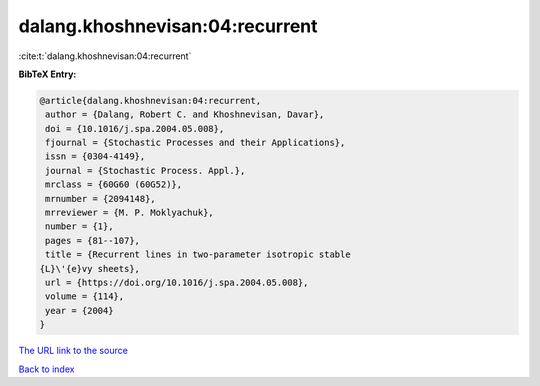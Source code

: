 dalang.khoshnevisan:04:recurrent
================================

:cite:t:`dalang.khoshnevisan:04:recurrent`

**BibTeX Entry:**

.. code-block:: bibtex

   @article{dalang.khoshnevisan:04:recurrent,
    author = {Dalang, Robert C. and Khoshnevisan, Davar},
    doi = {10.1016/j.spa.2004.05.008},
    fjournal = {Stochastic Processes and their Applications},
    issn = {0304-4149},
    journal = {Stochastic Process. Appl.},
    mrclass = {60G60 (60G52)},
    mrnumber = {2094148},
    mrreviewer = {M. P. Moklyachuk},
    number = {1},
    pages = {81--107},
    title = {Recurrent lines in two-parameter isotropic stable
   {L}\'{e}vy sheets},
    url = {https://doi.org/10.1016/j.spa.2004.05.008},
    volume = {114},
    year = {2004}
   }
`The URL link to the source <ttps://doi.org/10.1016/j.spa.2004.05.008}>`_


`Back to index <../By-Cite-Keys.html>`_
